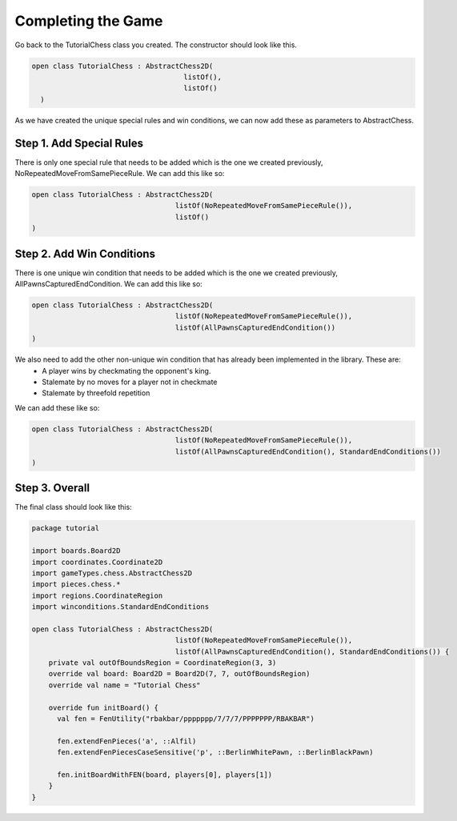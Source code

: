 ========================
Completing the Game
========================

Go back to the TutorialChess class you created. The constructor should look like this. 

.. code-block:: kotlin 

  open class TutorialChess : AbstractChess2D(
                                      listOf(),
                                      listOf()
    )

As we have created the unique special rules and win conditions, we can now add these as parameters to AbstractChess.

Step 1. Add Special Rules
----------------------------
There is only one special rule that needs to be added which is the one we created previously, NoRepeatedMoveFromSamePieceRule.
We can add this like so:

.. code-block:: kotlin

  open class TutorialChess : AbstractChess2D(
                                    listOf(NoRepeatedMoveFromSamePieceRule()),
                                    listOf()
  )

Step 2. Add Win Conditions
-----------------------------
There is one unique win condition that needs to be added which is the one we created previously, AllPawnsCapturedEndCondition.
We can add this like so:

.. code-block:: kotlin

  open class TutorialChess : AbstractChess2D(
                                    listOf(NoRepeatedMoveFromSamePieceRule()),
                                    listOf(AllPawnsCapturedEndCondition())
  )

We also need to add the other non-unique win condition that has already been implemented in the library. These are:
  - A player wins by checkmating the opponent's king.
  - Stalemate by no moves for a player not in checkmate
  - Stalemate by threefold repetition

We can add these like so: 

.. code-block:: kotlin 

  open class TutorialChess : AbstractChess2D(
                                    listOf(NoRepeatedMoveFromSamePieceRule()),
                                    listOf(AllPawnsCapturedEndCondition(), StandardEndConditions())
  )

Step 3. Overall
------------------
The final class should look like this:

.. code-block:: kotlin

  package tutorial

  import boards.Board2D
  import coordinates.Coordinate2D
  import gameTypes.chess.AbstractChess2D
  import pieces.chess.*
  import regions.CoordinateRegion
  import winconditions.StandardEndConditions

  open class TutorialChess : AbstractChess2D(
                                    listOf(NoRepeatedMoveFromSamePieceRule()),
                                    listOf(AllPawnsCapturedEndCondition(), StandardEndConditions()) {
      private val outOfBoundsRegion = CoordinateRegion(3, 3)
      override val board: Board2D = Board2D(7, 7, outOfBoundsRegion)
      override val name = "Tutorial Chess"

      override fun initBoard() {
        val fen = FenUtility("rbakbar/ppppppp/7/7/7/PPPPPPP/RBAKBAR")
        
        fen.extendFenPieces('a', ::Alfil)
        fen.extendFenPiecesCaseSensitive('p', ::BerlinWhitePawn, ::BerlinBlackPawn)
        
        fen.initBoardWithFEN(board, players[0], players[1])
      }
  }
